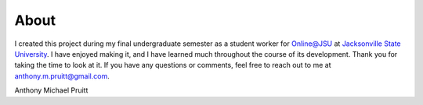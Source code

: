 About
*****
I created this project during my final undergraduate semester as a student worker for `Online@JSU`_ at
`Jacksonville State University`_. I have enjoyed making it, and I have learned much throughout
the course of its development. Thank you for taking the time to look at it. If you have any questions or comments,
feel free to reach out to me at anthony.m.pruitt@gmail.com.

.. _online@jsu: http://www.jsu.edu/online/
.. _Jacksonville State University: http://www.jsu.edu/

Anthony Michael Pruitt
